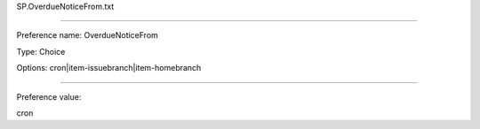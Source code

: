 SP.OverdueNoticeFrom.txt

----------

Preference name: OverdueNoticeFrom

Type: Choice

Options: cron|item-issuebranch|item-homebranch

----------

Preference value: 



cron

























